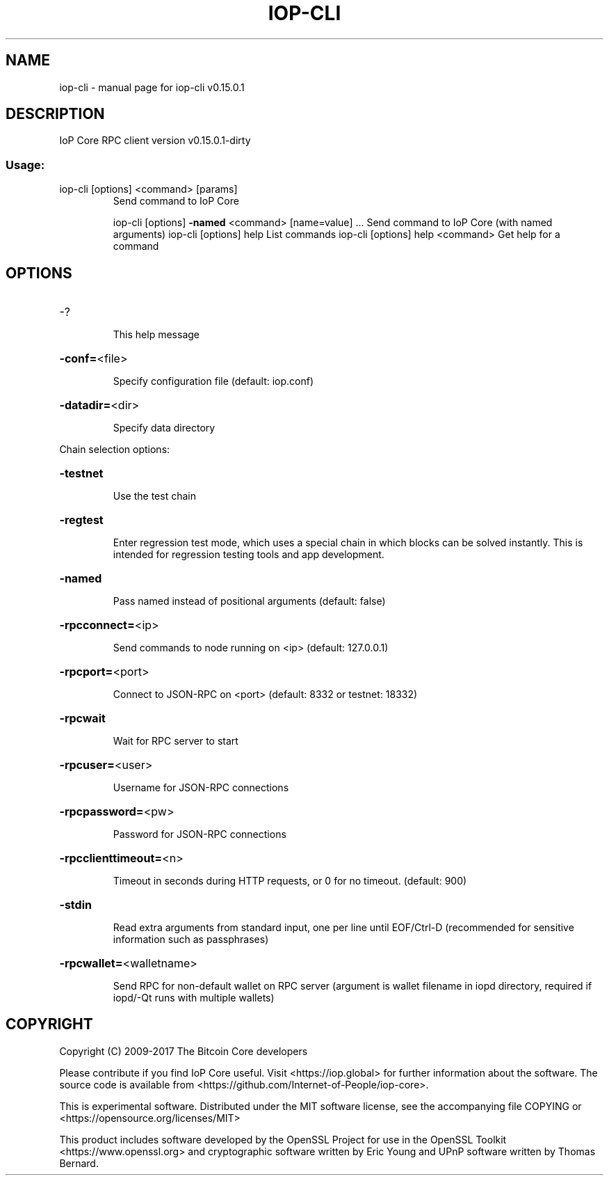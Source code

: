 .\" DO NOT MODIFY THIS FILE!  It was generated by help2man 1.47.3.
.TH IOP-CLI "1" "September 2017" "iop-cli v0.15.0.1" "User Commands"
.SH NAME
iop-cli \- manual page for iop-cli v0.15.0.1
.SH DESCRIPTION
IoP Core RPC client version v0.15.0.1\-dirty
.SS "Usage:"
.TP
iop\-cli [options] <command> [params]
Send command to IoP Core
.IP
iop\-cli [options] \fB\-named\fR <command> [name=value] ... Send command to IoP Core (with named arguments)
iop\-cli [options] help                List commands
iop\-cli [options] help <command>      Get help for a command
.SH OPTIONS
.HP
\-?
.IP
This help message
.HP
\fB\-conf=\fR<file>
.IP
Specify configuration file (default: iop.conf)
.HP
\fB\-datadir=\fR<dir>
.IP
Specify data directory
.PP
Chain selection options:
.HP
\fB\-testnet\fR
.IP
Use the test chain
.HP
\fB\-regtest\fR
.IP
Enter regression test mode, which uses a special chain in which blocks
can be solved instantly. This is intended for regression testing
tools and app development.
.HP
\fB\-named\fR
.IP
Pass named instead of positional arguments (default: false)
.HP
\fB\-rpcconnect=\fR<ip>
.IP
Send commands to node running on <ip> (default: 127.0.0.1)
.HP
\fB\-rpcport=\fR<port>
.IP
Connect to JSON\-RPC on <port> (default: 8332 or testnet: 18332)
.HP
\fB\-rpcwait\fR
.IP
Wait for RPC server to start
.HP
\fB\-rpcuser=\fR<user>
.IP
Username for JSON\-RPC connections
.HP
\fB\-rpcpassword=\fR<pw>
.IP
Password for JSON\-RPC connections
.HP
\fB\-rpcclienttimeout=\fR<n>
.IP
Timeout in seconds during HTTP requests, or 0 for no timeout. (default:
900)
.HP
\fB\-stdin\fR
.IP
Read extra arguments from standard input, one per line until EOF/Ctrl\-D
(recommended for sensitive information such as passphrases)
.HP
\fB\-rpcwallet=\fR<walletname>
.IP
Send RPC for non\-default wallet on RPC server (argument is wallet
filename in iopd directory, required if iopd/\-Qt runs
with multiple wallets)
.SH COPYRIGHT
Copyright (C) 2009-2017 The Bitcoin Core developers

Please contribute if you find IoP Core useful. Visit
<https://iop.global> for further information about the software.
The source code is available from <https://github.com/Internet-of-People/iop-core>.

This is experimental software.
Distributed under the MIT software license, see the accompanying file COPYING
or <https://opensource.org/licenses/MIT>

This product includes software developed by the OpenSSL Project for use in the
OpenSSL Toolkit <https://www.openssl.org> and cryptographic software written by
Eric Young and UPnP software written by Thomas Bernard.
